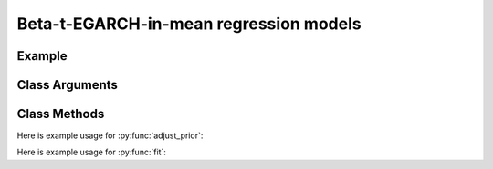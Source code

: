 Beta-t-EGARCH-in-mean regression models
==================================

Example
----------

.. code-block:: python
   :linenos:

   import numpy as np
   import pyflux as pf
   from pandas.io.data import DataReader
   from datetime import datetime

   data = # some dataframe with financial time series
   model = pf.EGARCHMReg(formula="returns~x+z", data=data, p=1, q=1)
   # here returns is the return series; x and z are exogenous variables to include

Class Arguments
----------

.. py:class:: EGARCHMReg(data, formula, p, q)

   .. py:attribute:: data

      pd.DataFrame : the time-series data for the regression

   .. py:attribute:: formula

      str: patsy notation specifying the regresion; the LHS variable should be the
      return series which the volatility model will be estimated on; the RHS variabls
      are predictors that will be used in the returns and volatility equations.

   .. py:attribute:: p

      int : the number of GARCH terms

   .. py:attribute:: q

      int : the number of score terms

Class Methods
----------

.. py:function:: add_leverage()

   Adds a leverage term to the model to account for the asymmetric effect of new information.

.. py:function:: adjust_prior(index, prior)

   Adjusts the priors of the model. **index** can be an int or a list. **prior** is a prior object, such as Normal(0,3).

Here is example usage for :py:func:`adjust_prior`:

.. code-block:: python
   :linenos:

   import pyflux as pf

   # model = ... (specify a model)
   model.list_priors()
   model.adjust_prior(2, pf.Normal(0,1))

.. py:function:: fit(method,**kwargs)
   
   Estimates latent variables for the model. Returns a Results object. **method** is an inference/estimation option; see Bayesian Inference and Classical Inference sections for options. If no **method** is provided then a default will be used.

   Optional arguments are specific to the **method** you choose - see the documentation for these methods for more detail.

Here is example usage for :py:func:`fit`:

.. code-block:: python
   :linenos:

   import pyflux as pf

   # model = ... (specify a model)
   model.fit("M-H", nsims=20000)

.. py:function:: plot_fit(**kwargs)
   
   Graphs the fit of the model.

   Optional arguments include **figsize** - the dimensions of the figure to plot.

.. py:function:: plot_z(indices, figsize)

   Returns a plot of the latent variables and their associated uncertainty. **indices** is a list referring to the parameter indices that you want to plot. Figsize specifies how big the plot will be.

.. py:function:: plot_predict(h, past_values, intervals, oos_data, **kwargs)
   
   Plots predictions of the model. **h** is an int of how many steps ahead to predict. **past_values** is an int of how many past values of the series to plot. **intervals** is a bool on whether to include confidence/credibility intervals or not. **oos_data** is a 
   DataFrame with the same structure as the original data, but for the out-of-sample period.

   Optional arguments include **figsize** - the dimensions of the figure to plot.

.. py:function:: plot_predict_is(h, past_values, intervals, **kwargs)
   
   Plots in-sample rolling predictions for the model. **h** is an int of how many previous steps to simulate performance on. **past_values** is an int of how many past values of the series to plot. **intervals** is a bool on whether to include confidence/credibility intervals or not.

   Optional arguments include **figsize** - the dimensions of the figure to plot.

.. py:function:: predict(h, oos_data)
   
   Returns DataFrame of model predictions. **h** is an int of how many steps ahead to predict.
   **oos_data** is a DataFrame with the same structure as the original data, but for the out-of-sample period. 

.. py:function:: predict_is(h)
   
   Returns DataFrame of in-sample rolling predictions for the model. **h** is an int of how many previous steps to simulate performance on.

